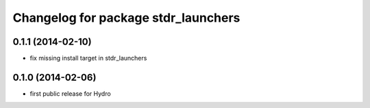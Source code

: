 ^^^^^^^^^^^^^^^^^^^^^^^^^^^^^^^^^^^^
Changelog for package stdr_launchers
^^^^^^^^^^^^^^^^^^^^^^^^^^^^^^^^^^^^

0.1.1 (2014-02-10)
------------------
* fix missing install target in stdr_launchers

0.1.0 (2014-02-06)
------------------
* first public release for Hydro
